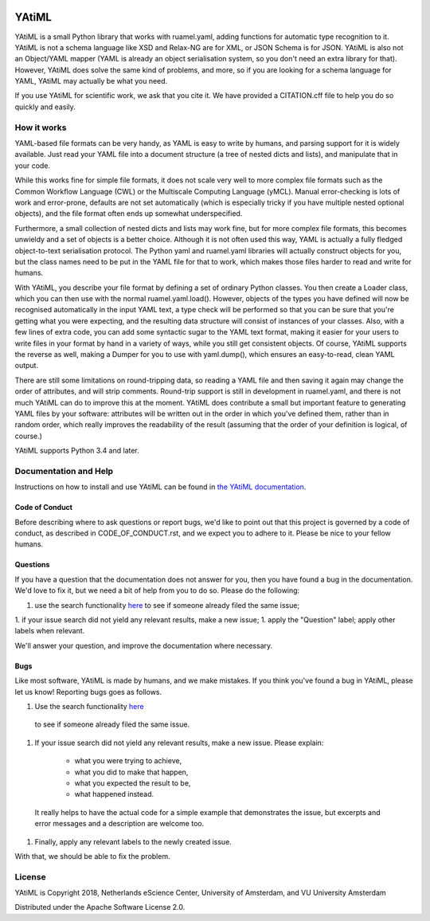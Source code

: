 .. image:: https://readthedocs.org/projects/yatiml/badge/?version=latest
    :target: https://yatiml.readthedocs.io/en/latest/?badge=latest
    :alt: Documentation Build Status

.. image:: https://api.travis-ci.org/yatiml/yatiml.svg?branch=master
    :target: https://travis-ci.org/yatiml/yatiml
    :alt: Build Status

.. image:: https://api.codacy.com/project/badge/Grade/e9cf088f3f6d44cc82fd6aead08202e1
    :target: https://www.codacy.com/app/LourensVeen/yatiml
    :alt: Codacy Grade

.. image:: https://api.codacy.com/project/badge/Coverage/e9cf088f3f6d44cc82fd6aead08202e1
    :target: https://www.codacy.com/app/LourensVeen/yatiml
    :alt: Code Coverage

.. image:: https://requires.io/github/yatiml/yatiml/requirements.svg?branch=master
    :target: https://requires.io/github/yatiml/yatiml/requirements/?branch=master
    :alt: Requirements Status

################################################################################
YAtiML
################################################################################

YAtiML is a small Python library that works with ruamel.yaml, adding functions
for automatic type recognition to it. YAtiML is not a schema language like XSD
and Relax-NG are for XML, or JSON Schema is for JSON. YAtiML is also not an
Object/YAML mapper (YAML is already an object serialisation system, so you don't
need an extra library for that). However, YAtiML does solve the same kind of
problems, and more, so if you are looking for a schema language for YAML, YAtiML
may actually be what you need.

If you use YAtiML for scientific work, we ask that you cite it. We have provided
a CITATION.cff file to help you do so quickly and easily.


How it works
************

YAML-based file formats can be very handy, as YAML is easy to write by humans,
and parsing support for it is widely available. Just read your YAML file into a
document structure (a tree of nested dicts and lists), and manipulate that in
your code.

While this works fine for simple file formats, it does not scale very well to
more complex file formats such as the Common Workflow Language (CWL) or the
Multiscale Computing Language (yMCL). Manual error-checking is lots of work and
error-prone, defaults are not set automatically (which is especially tricky if
you have multiple nested optional objects), and the file format often ends up
somewhat underspecified.

Furthermore, a small collection of nested dicts and lists may work fine, but for
more complex file formats, this becomes unwieldy and a set of objects is a
better choice. Although it is not often used this way, YAML is actually a fully
fledged object-to-text serialisation protocol. The Python yaml and ruamel.yaml
libraries will actually construct objects for you, but the class names need to
be put in the YAML file for that to work, which makes those files harder to
read and write for humans.

With YAtiML, you describe your file format by defining a set of ordinary Python
classes. You then create a Loader class, which you can then use with the normal
ruamel.yaml.load(). However, objects of the types you have defined will now be
recognised automatically in the input YAML text, a type check will be performed
so that you can be sure that you're getting what you were expecting, and the
resulting data structure will consist of instances of your classes. Also, with a
few lines of extra code, you can add some syntactic sugar to the YAML text
format, making it easier for your users to write files in your format by hand in
a variety of ways, while you still get consistent objects. Of course, YAtiML
supports the reverse as well, making a Dumper for you to use with yaml.dump(),
which ensures an easy-to-read, clean YAML output.

There are still some limitations on round-tripping data, so reading a YAML file
and then saving it again may change the order of attributes, and will strip
comments. Round-trip support is still in development in ruamel.yaml, and there
is not much YAtiML can do to improve this at the moment. YAtiML does contribute
a small but important feature to generating YAML files by your software:
attributes will be written out in the order in which you've defined them, rather
than in random order, which really improves the readability of the result
(assuming that the order of your definition is logical, of course.)

YAtiML supports Python 3.4 and later.


Documentation and Help
**********************

Instructions on how to install and use YAtiML can be found in `the YAtiML
documentation <https://yatiml.readthedocs.io>`_.

Code of Conduct
---------------

Before describing where to ask questions or report bugs, we'd like to point out
that this project is governed by a code of conduct, as described in
CODE_OF_CONDUCT.rst, and we expect you to adhere to it. Please be nice to your
fellow humans.

Questions
---------

If you have a question that the documentation does not answer for you, then you
have found a bug in the documentation. We'd love to fix it, but we need a bit of
help from you to do so. Please do the following:

1. use the search functionality `here <https://github.com/yatiml/yatiml/issues>`_
   to see if someone already filed the same issue;
1. if your issue search did not yield any relevant results, make a new issue;
1. apply the "Question" label; apply other labels when relevant.

We'll answer your question, and improve the documentation where necessary.

Bugs
----

Like most software, YAtiML is made by humans, and we make mistakes. If you think
you've found a bug in YAtiML, please let us know! Reporting bugs goes as follows.

1. Use the search functionality `here <https://github.com/yatiml/yatiml/issues>`_
  to see if someone already filed the same issue.
1. If your issue search did not yield any relevant results, make a new issue.
   Please explain:
    - what you were trying to achieve,
    - what you did to make that happen,
    - what you expected the result to be,
    - what happened instead.
  It really helps to have the actual code for a simple example that demonstrates
  the issue, but excerpts and error messages and a description are welcome too.
1. Finally, apply any relevant labels to the newly created issue.

With that, we should be able to fix the problem.

License
*******

YAtiML is Copyright 2018, Netherlands eScience Center, University of Amsterdam,
and VU University Amsterdam

Distributed under the Apache Software License 2.0.
